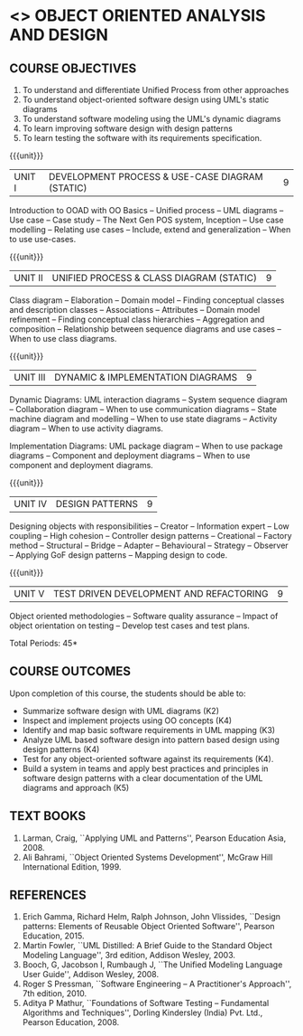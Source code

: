 * <<<PE303>>> OBJECT ORIENTED ANALYSIS AND DESIGN
:properties:
:author: Dr. K. Valli Devi and Dr. S. Manisha
:date: 29.3.2021
:end:
** R2021 CHANGES :noexport:
1. No change in units from R-2018
2. The Course ourcomes are rephrased and aligned with the units. And CO-PO-PSO Mappings are done as per the expert's suggestions.

#+begin_comment
1. Sixth Course outcome specified and aligned with units
2. No change of content from R-2018
3. Reference book edition is changed for "Design patterns: Elements of Reusable Object Oriented Software", Pearson Education, 2015.

#+end_comment

#+startup: showall

{{{credits}}}
| L | T | P | C |
| 3 | 0 | 0 | 3 |

** CO PO MAPPING :noexport:
|                |    | PO1 | PO2 | PO3 | PO4 | PO5 | PO6 | PO7 | PO8 | PO9 | PO10 | PO11 | PO12 | PSO1 | PSO2 | PSO3 |
|                |    |  K3 |  K4 |  K5 |  K5 |  K6 |   - |   - |   - |   - |    - |    - |    - |   K5 |   K3 |   K6 |
| CO1            | K4 |   2 |   2 |   1 |   0 |   1 |   0 |   0 |   0 |   0 |    0 |    0 |    0 |    3 |    3 |    0 |
| CO2            | K3 |   2 |   2 |   3 |   1 |   1 |   0 |   0 |   0 |   0 |    0 |    0 |    0 |    2 |    3 |    0 |
| CO3            | K3 |   2 |   3 |   3 |   0 |   1 |   0 |   0 |   0 |   0 |    0 |    0 |    0 |    2 |    3 |    0 |
| CO4            | K2 |   2 |   1 |   1 |   1 |   1 |   0 |   0 |   0 |   0 |    0 |    0 |    0 |    2 |    3 |    0 |
| CO5            | K3 |   2 |   2 |   1 |   1 |   1 |   0 |   0 |   0 |   0 |    0 |    0 |    0 |    2 |    3 |    0 |
| CO6            | K5 |   2 |   3 |   3 |   3 |   1 |   2 |   1 |   2 |   3 |    3 |    1 |    3 |    3 |    3 |    0 |
| Score          |    |  12 |  13 |  12 |   6 |   6 |   2 |   1 |   2 |   3 |    3 |    1 |    3 |   14 |   18 |    0 |
| Course Mapping |    |   2 |   3 |   2 |   1 |   1 |   1 |   1 |   1 |   1 |    1 |    1 |    1 |    3 |    3 |    0 |

** COURSE OBJECTIVES
1. To understand and differentiate Unified Process from other approaches 
2. To understand object-oriented software design using UML's static diagrams
3. To understand software modeling using the UML's dynamic diagrams
4. To learn improving software design with design patterns
5. To learn testing the software with its requirements specification.

{{{unit}}}
|UNIT I | DEVELOPMENT PROCESS & USE-CASE DIAGRAM (STATIC)  | 9 |
Introduction to OOAD with OO Basics -- Unified process -- UML diagrams
-- Use case -- Case study -- The Next Gen POS system, Inception -- Use
case modelling -- Relating use cases -- Include, extend and
generalization -- When to use use-cases.

{{{unit}}}
|UNIT II | UNIFIED PROCESS & CLASS DIAGRAM (STATIC)		| 9 |
Class diagram -- Elaboration -- Domain model -- Finding conceptual
classes and description classes -- Associations -- Attributes --
Domain model refinement -- Finding conceptual class hierarchies --
Aggregation and composition -- Relationship between sequence diagrams
and use cases -- When to use class diagrams.

{{{unit}}}
|UNIT III | DYNAMIC & IMPLEMENTATION DIAGRAMS  | 9 |
Dynamic Diagrams: UML interaction diagrams -- System sequence diagram
-- Collaboration diagram -- When to use communication diagrams --
State machine diagram and modelling -- When to use state diagrams --
Activity diagram -- When to use activity diagrams.

Implementation Diagrams: UML package diagram -- When to use package
diagrams -- Component and deployment diagrams -- When to use component
and deployment diagrams.

{{{unit}}}
|UNIT IV | DESIGN PATTERNS | 9 |
Designing objects with responsibilities -- Creator -- Information
expert -- Low coupling -- High cohesion -- Controller design patterns
-- Creational -- Factory method -- Structural -- Bridge -- Adapter --
Behavioural -- Strategy -- Observer -- Applying GoF design patterns --
Mapping design to code.

{{{unit}}}
| UNIT V | TEST DRIVEN DEVELOPMENT AND REFACTORING | 9 |
Object oriented methodologies -- Software quality assurance -- Impact
of object orientation on testing -- Develop test cases and test plans.


\hfill *Total Periods: 45*

** COURSE OUTCOMES
Upon completion of this course, the students should be able to:
- Summarize software design with UML diagrams (K2)
- Inspect and implement projects using OO concepts (K4)
- Identify and map basic software requirements in UML mapping (K3)
- Analyze UML based software design into pattern based design using design patterns (K4)
- Test for any object-oriented software against its requirements (K4).
- Build a system in teams and apply best practices and principles in software design patterns with a clear documentation  of the UML diagrams and approach (K5)

** TEXT BOOKS
1. Larman, Craig, ``Applying UML and Patterns'', Pearson Education
   Asia, 2008.
2. Ali Bahrami, ``Object Oriented Systems Development'', McGraw Hill
   International Edition, 1999.

** REFERENCES
1. Erich Gamma, Richard Helm, Ralph Johnson, John Vlissides, ``Design
   patterns: Elements of Reusable Object Oriented Software'', Pearson Education, 2015.
2. Martin Fowler, ``UML Distilled: A Brief Guide to the Standard
   Object Modeling Language'', 3rd edition, Addison Wesley, 2003.
3. Booch, G, Jacobson I, Rumbaugh J, ``The Unified Modeling Language
   User Guide'', Addison Wesley, 2008.
4. Roger S Pressman, ``Software Engineering -- A Practitioner's
   Approach'', 7th  edition, 2010.
5. Aditya P Mathur, ``Foundations of Software Testing -- Fundamental
   Algorithms and Techniques'', Dorling Kindersley (India) Pvt. Ltd.,
   Pearson Education, 2008.
   
